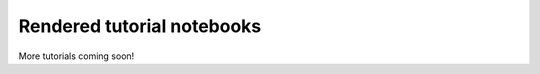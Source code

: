 .. Review the README on instructions to contribute.
.. Review the style guide to keep a consistent approach to the documentation.
.. Static objects, such as figures, should be stored in the _static directory. Review the _static/README on instructions to contribute.
.. Do not remove the comments that describe each section. They are included to provide guidance to contributors.
.. Do not remove other content provided in the templates, such as a section. Instead, comment out the content and include comments to explain the situation. For example:
    - If a section within the template is not needed, comment out the section title and label reference. Do not delete the expected section title, reference or related comments provided from the template.
    - If a file cannot include a title (surrounded by ampersands (#)), comment out the title from the template and include a comment explaining why this is implemented (in addition to applying the ``title`` directive).

.. This is the label that can be used for cross referencing this file.
.. Recommended title label format is "Directory Name"-"Title Name" -- Spaces should be replaced by hyphens.
.. _Tutorials-Examples-DP0-2-Rendered-Tutorial-Notebooks:
.. Each section should include a label for cross referencing to a given area.
.. Recommended format for all labels is "Title Name"-"Section Name" -- Spaces should be replaced by hyphens.
.. To reference a label that isn't associated with an reST object such as a title or figure, you must include the link and explicit title using the syntax :ref:`link text <label-name>`.
.. A warning will alert you of identical labels during the linkcheck process.

###########################
Rendered tutorial notebooks
###########################


+--------------------------------------------------------------------------------------------------------------------------------------+-----------------------------------------------------------------------------------+
| Title                                                                                                                                | Brief Description                                                                 |
+======================================================================================================================================+===================================================================================+
| NB 01. `Introduction to DP02 <https://dp0-2.lsst.io/_static/nb_html/DP02_01_Introduction_to_DP02.html>`_                             | Use the Jupyter Notebooks and Rubin python packages to access LSST data products. |
+--------------------------------------------------------------------------------------------------------------------------------------+-----------------------------------------------------------------------------------+
| NB 02. `Catalog Queries with TAP <https://dp0-2.lsst.io/_static/nb_html/DP02_02_Catalog_Queries_with_TAP.html>`_                     | Explore the DP0.2 catalogs via TAP and execute complex queries to retrieve data.  |
+--------------------------------------------------------------------------------------------------------------------------------------+-----------------------------------------------------------------------------------+
| NB 03a. `Image Display and Manipulation <https://dp0-2.lsst.io/_static/nb_html/DP02_03a_Image_Display_and_Manipulation.html>`_       | Learn how to display and manipulate images using the LSST Science Pipelines.      |
+--------------------------------------------------------------------------------------------------------------------------------------+-----------------------------------------------------------------------------------+
| NB 03b. `Image Display with Firefly <https://dp0-2.lsst.io/_static/nb_html/DP02_03b_Image_Display_with_Firefly.html>`_               | Use the Firefly interactive interface for image data.                             |
+--------------------------------------------------------------------------------------------------------------------------------------+-----------------------------------------------------------------------------------+
| NB 03c. `Survey Property Maps <https://dp0-2.lsst.io/_static/nb_html/DP02_03c_Survey_Property_Maps.html>`_                           | Use the tools to visualize full-area survey property maps.                        |
+--------------------------------------------------------------------------------------------------------------------------------------+-----------------------------------------------------------------------------------+
| NB 04a. `Introduction to the Butler <https://dp0-2.lsst.io/_static/nb_html/DP02_04a_Introduction_to_the_Butler.html>`_               | Use the Butler to query DP0 images and catalogs.                                  |
+--------------------------------------------------------------------------------------------------------------------------------------+-----------------------------------------------------------------------------------+
| NB 04b. `Intermediate Butler Queries <https://dp0-2.lsst.io/_static/nb_html/DP02_04b_Intermediate_Butler_Queries.html>`_             | Learn to discover data and apply query constraints with the Butler.               |
+--------------------------------------------------------------------------------------------------------------------------------------+-----------------------------------------------------------------------------------+
| NB 05. `Introduction to Source Detection <https://dp0-2.lsst.io/_static/nb_html/DP02_05_Introduction_to_Source_Detection.html>`_     | Access, display, and manipulate images; detect, deblend, and measure sources; and extract, plot, and use object footprints. |
+--------------------------------------------------------------------------------------------------------------------------------------+-----------------------------------------------------------------------------------+
| NB 06a. `Interactive Image Visualization <https://dp0-2.lsst.io/_static/nb_html/DP02_06a_Interactive_Image_Visualization.html>`_     | Create interactive image visualizations with the HoloViews and Bokeh open-source python libraries. |
+--------------------------------------------------------------------------------------------------------------------------------------+-----------------------------------------------------------------------------------+
| NB 06b. `Interactive Catalog Visualization <https://dp0-2.lsst.io/_static/nb_html/DP02_06b_Interactive_Catalog_Visualization.html>`_ | Create interactive catalog visualizations for large datasets with HoloViews, Bokeh, and Datashader. |
+--------------------------------------------------------------------------------------------------------------------------------------+-----------------------------------------------------------------------------------+
| NB 07a. `DiaObject Samples <https://dp0-2.lsst.io/_static/nb_html/DP02_07a_DiaObject_Samples.html>`_                                 | Use the DiaObject table parameters to identify a sample of time-variable objects of interest. |
+--------------------------------------------------------------------------------------------------------------------------------------+-----------------------------------------------------------------------------------+
| NB 07b. `Variable Star Lightcurves <https://dp0-2.lsst.io/_static/nb_html/DP02_07b_Variable_Star_Lightcurves.html>`_                 | Use the DP0.2 catalogs to identify variable stars and plot their lightcurves.     |
+--------------------------------------------------------------------------------------------------------------------------------------+-----------------------------------------------------------------------------------+
| NB 08. `Truth Tables <https://dp0-2.lsst.io/_static/nb_html/DP02_08_Truth_Tables.html>`_                                             | Explore, retrieve, and compare data from the truth and measurement tables.        |
+--------------------------------------------------------------------------------------------------------------------------------------+-----------------------------------------------------------------------------------+
| NB 09a. Custom Coadd                                                                                                                 | Create a custom "deepCoadd" using only a subset of the input visits.              |
+--------------------------------------------------------------------------------------------------------------------------------------+-----------------------------------------------------------------------------------+
| NB 09b. Custom Coadd Sources                                                                                                         | Detect and measure sources in a custom "deepCoadd" image.                         |
+--------------------------------------------------------------------------------------------------------------------------------------+-----------------------------------------------------------------------------------+
| NB 10. `Deblender Data Products <https://dp0-2.lsst.io/_static/nb_html/DP02_10_Deblender_Data_Products.html>`_                       | Use the outputs of the multiband deblender to explore the footprints of parent and child objects. |
+--------------------------------------------------------------------------------------------------------------------------------------+-----------------------------------------------------------------------------------+
| NB 11. Working with User Packages                                                                                                    | An example of how to install and set up user packages.                            |
+--------------------------------------------------------------------------------------------------------------------------------------+-----------------------------------------------------------------------------------+
| NB 12a. `PSF Data Products <https://dp0-2.lsst.io/_static/nb_html/DP02_12a_PSF_Data_Products.html>`_                                 | A demonstration of how to access calexp and deepCoadd PSF properties.             |
+--------------------------------------------------------------------------------------------------------------------------------------+-----------------------------------------------------------------------------------+
| NB 12b. `PSF Science Demo <https://dp0-2.lsst.io/_static/nb_html/DP02_12b_PSF_Science_Demo.html>`_                                   | Demonstration of the use of measured PSF properties in weak lensing analysis.     |
+--------------------------------------------------------------------------------------------------------------------------------------+-----------------------------------------------------------------------------------+
| NB 13a. `Image Cutout SciDemo <https://dp0-2.lsst.io/_static/nb_html/DP02_13a_Image_Cutout_SciDemo.html>`_                           | Demonstration of the use of the image cutout tool with a few science applications.|
+--------------------------------------------------------------------------------------------------------------------------------------+-----------------------------------------------------------------------------------+
| NB 14. `Injecting Synthetic Sources <https://dp0-2.lsst.io/_static/nb_html/DP02_14_Injecting_Synthetic_Sources.html>`_               | Inject artificial stars and galaxies into images.                                 |
+--------------------------------------------------------------------------------------------------------------------------------------+-----------------------------------------------------------------------------------+

More tutorials coming soon!
